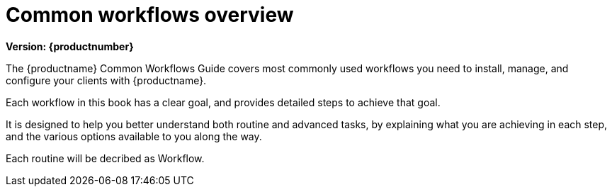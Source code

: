 [[common-workflows-overview]]
= Common workflows overview

[.currentrel]**Version: {productnumber}**

The {productname} Common Workflows Guide covers most commonly used workflows you need to install, manage, and configure your clients with {productname}.

Each workflow in this book has a clear goal, and provides detailed steps to achieve that goal.

It is designed to help you better understand both routine and advanced tasks, by explaining what you are achieving in each step, and the various options available to you along the way.

//Each routine will be decribed as xref:snippets:recipe1.adoc[]. (THIS IS UNDER CONSTRUCTION.)
Each routine will be decribed as Workflow.
